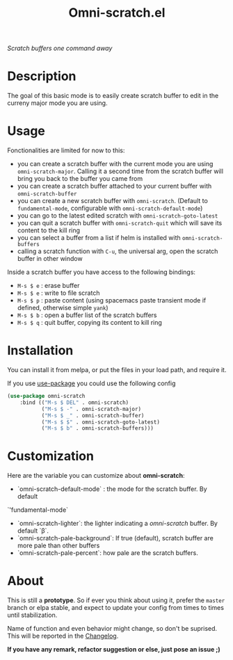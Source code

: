 #+TITLE: Omni-scratch.el

/Scratch buffers one command away/

[[https://travis-ci.org/AdrieanKhisbe/omni-scratch.el][file:https://travis-ci.org/AdrieanKhisbe/omni-scratch.el.svg]]
[[https://coveralls.io/r/AdrieanKhisbe/omni-scratch.el][file:https://coveralls.io/repos/AdrieanKhisbe/omni-scratch.el/badge.svg]]
[[http://melpa.org/#/omni-scratch][file:http://melpa.org/packages/omni-scratch-badge.svg]]
[[http://stable.melpa.org/#/omni-scratch][file:http://stable.melpa.org/packages/omni-scratch-badge.svg]]
[[https://github.com/AdrieanKhisbe/omni-scratch.el/tags][file:https://img.shields.io/github/tag/AdrieanKhisbe/omni-scratch.el.svg]]
[[http://www.gnu.org/licenses/gpl-3.0.html][http://img.shields.io/:license-gpl3-blue.svg]]

* Description

The goal of this basic mode is to easily create scratch buffer to edit in the curreny major mode you are using.

* Usage

Fonctionalities are limited for now to this:
- you can create a scratch buffer with the current mode you are using =omni-scratch-major=.
  Calling it a second time from the scratch buffer will bring you back to the buffer you came from
- you can create a scratch buffer attached to your current buffer with =omni-scratch-buffer=
- you can create a new scratch buffer with =omni-scratch=.
  (Default to =fundamental-mode=, configurable with =omni-scratch-default-mode=)
- you can go to the latest edited scratch with =omni-scratch-goto-latest=
- you can quit a scratch buffer with =omni-scratch-quit= which will save its content to the kill ring
- you can select a buffer from a list if helm is installed with =omni-scratch-buffers=
- calling a scratch function with =C-u=, the universal arg, open the scratch buffer in other window

Inside a scratch buffer you have access to the following bindings:

- =M-s $ e= : erase buffer
- =M-s $ e= : write to file scratch
- =M-s $ p= : paste content (using spacemacs paste transient mode if defined, otherwise simple =yank=)
- =M-s $ b= : open a buffer list of the scratch buffers
- =M-s $ q= : quit buffer, copying its content to kill ring

* Installation
You can install it from melpa, or put the files in your load path, and require it.

If you use [[https://github.com/jwiegley/use-package][use-package]] you could use the following config
#+begin_src emacs-lisp
  (use-package omni-scratch
      :bind (("M-s $ DEL" . omni-scratch)
             ("M-s $ -" . omni-scratch-major)
             ("M-s $ _" . omni-scratch-buffer)
             ("M-s $ $" . omni-scratch-goto-latest)
             ("M-s $ b" . omni-scratch-buffers)))
#+end_src

* Customization
Here are the variable you can customize about *omni-scratch*:

- `omni-scratch-default-mode` : the mode for the scratch buffer. By default
`'fundamental-mode`
- `omni-scratch-lighter`: the lighter indicating a /omni-scratch/ buffer. By default `β`.
- `omni-scratch-pale-background`: If true (default), scratch buffer are more pale than other buffers
- `omni-scratch-pale-percent`: how pale are the scratch buffers.

* About

This is still a *prototype*. So if ever you think about using it, prefer the =master= branch or elpa stable, and expect to update your config from times to times until stabilization.

Name of function and even behavior might change, so don't be suprised. This will be reported in the [[./CHANGELOG.md][Changelog]].

*If you have any remark, refactor suggestion or else, just pose an issue ;)*
